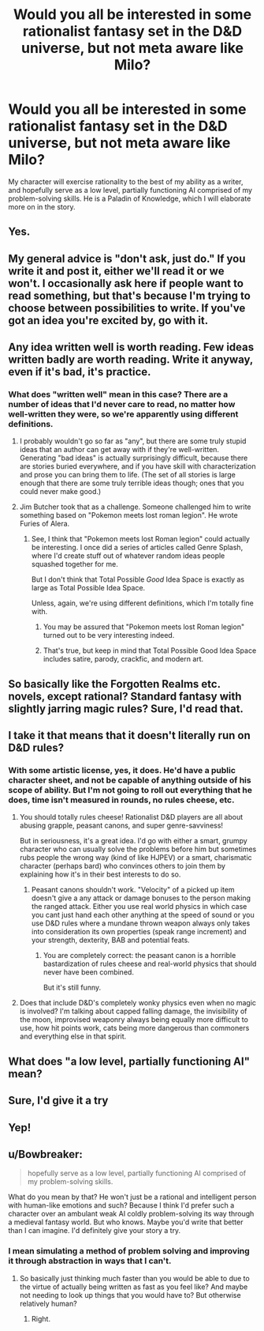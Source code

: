 #+TITLE: Would you all be interested in some rationalist fantasy set in the D&D universe, but not meta aware like Milo?

* Would you all be interested in some rationalist fantasy set in the D&D universe, but not meta aware like Milo?
:PROPERTIES:
:Author: Pendred
:Score: 32
:DateUnix: 1433216697.0
:DateShort: 2015-Jun-02
:END:
My character will exercise rationality to the best of my ability as a writer, and hopefully serve as a low level, partially functioning AI comprised of my problem-solving skills. He is a Paladin of Knowledge, which I will elaborate more on in the story.


** Yes.
:PROPERTIES:
:Author: Chosen_Pun
:Score: 15
:DateUnix: 1433220922.0
:DateShort: 2015-Jun-02
:END:


** My general advice is "don't ask, just do." If you write it and post it, either we'll read it or we won't. I occasionally ask here if people want to read something, but that's because I'm trying to choose between possibilities to write. If you've got an idea you're excited by, go with it.
:PROPERTIES:
:Author: eaglejarl
:Score: 9
:DateUnix: 1433255315.0
:DateShort: 2015-Jun-02
:END:


** Any idea written well is worth reading. Few ideas written badly are worth reading. Write it anyway, even if it's bad, it's practice.
:PROPERTIES:
:Author: aeschenkarnos
:Score: 13
:DateUnix: 1433232347.0
:DateShort: 2015-Jun-02
:END:

*** What does "written well" mean in this case? There are a number of ideas that I'd never care to read, no matter how well-written they were, so we're apparently using different definitions.
:PROPERTIES:
:Author: callmebrotherg
:Score: 3
:DateUnix: 1433269970.0
:DateShort: 2015-Jun-02
:END:

**** I probably wouldn't go so far as "any", but there are some truly stupid ideas that an author can get away with if they're well-written. Generating "bad ideas" is actually surprisingly difficult, because there are stories buried everywhere, and if you have skill with characterization and prose you can bring them to life. (The set of all stories is large enough that there are some truly terrible ideas though; ones that you could never make good.)
:PROPERTIES:
:Author: alexanderwales
:Score: 5
:DateUnix: 1433271690.0
:DateShort: 2015-Jun-02
:END:


**** Jim Butcher took that as a challenge. Someone challenged him to write something based on "Pokemon meets lost roman legion". He wrote Furies of Alera.
:PROPERTIES:
:Score: 3
:DateUnix: 1433297756.0
:DateShort: 2015-Jun-03
:END:

***** See, I think that "Pokemon meets lost Roman legion" could actually be interesting. I once did a series of articles called Genre Splash, where I'd create stuff out of whatever random ideas people squashed together for me.

But I don't think that Total Possible /Good/ Idea Space is exactly as large as Total Possible Idea Space.

Unless, again, we're using different definitions, which I'm totally fine with.
:PROPERTIES:
:Author: callmebrotherg
:Score: 3
:DateUnix: 1433298198.0
:DateShort: 2015-Jun-03
:END:

****** You may be assured that "Pokemon meets lost Roman legion" turned out to be very interesting indeed.
:PROPERTIES:
:Author: Nevereatcars
:Score: 3
:DateUnix: 1433307927.0
:DateShort: 2015-Jun-03
:END:


****** That's true, but keep in mind that Total Possible Good Idea Space includes satire, parody, crackfic, and modern art.
:PROPERTIES:
:Score: 2
:DateUnix: 1433298416.0
:DateShort: 2015-Jun-03
:END:


** So basically like the Forgotten Realms etc. novels, except rational? Standard fantasy with slightly jarring magic rules? Sure, I'd read that.
:PROPERTIES:
:Author: Roxolan
:Score: 4
:DateUnix: 1433236871.0
:DateShort: 2015-Jun-02
:END:


** I take it that means that it doesn't literally run on D&D rules?
:PROPERTIES:
:Author: DCarrier
:Score: 3
:DateUnix: 1433229349.0
:DateShort: 2015-Jun-02
:END:

*** With some artistic license, yes, it does. He'd have a public character sheet, and not be capable of anything outside of his scope of ability. But I'm not going to roll out everything that he does, time isn't measured in rounds, no rules cheese, etc.
:PROPERTIES:
:Author: Pendred
:Score: 7
:DateUnix: 1433233262.0
:DateShort: 2015-Jun-02
:END:

**** You should totally rules cheese! Rationalist D&D players are all about abusing grapple, peasant canons, and super genre-savviness!

But in seriousness, it's a great idea. I'd go with either a smart, grumpy character who can usually solve the problems before him but sometimes rubs people the wrong way (kind of like HJPEV) or a smart, charismatic character (perhaps bard) who convinces others to join them by explaining how it's in their best interests to do so.
:PROPERTIES:
:Author: dalr3th1n
:Score: 3
:DateUnix: 1433270294.0
:DateShort: 2015-Jun-02
:END:

***** Peasant canons shouldn't work. "Velocity" of a picked up item doesn't give a any attack or damage bonuses to the person making the ranged attack. Either you use real world physics in which case you cant just hand each other anything at the speed of sound or you use D&D rules where a mundane thrown weapon always only takes into consideration its own properties (speak range increment) and your strength, dexterity, BAB and potential feats.
:PROPERTIES:
:Author: Bowbreaker
:Score: 4
:DateUnix: 1433275180.0
:DateShort: 2015-Jun-03
:END:

****** You are completely correct: the peasant canon is a horrible bastardization of rules cheese and real-world physics that should never have been combined.

But it's still funny.
:PROPERTIES:
:Author: dalr3th1n
:Score: 3
:DateUnix: 1433276472.0
:DateShort: 2015-Jun-03
:END:


**** Does that include D&D's completely wonky physics even when no magic is involved? I'm talking about capped falling damage, the invisibility of the moon, improvised weaponry always being equally more difficult to use, how hit points work, cats being more dangerous than commoners and everything else in that spirit.
:PROPERTIES:
:Author: Bowbreaker
:Score: 2
:DateUnix: 1433274880.0
:DateShort: 2015-Jun-03
:END:


** What does "a low level, partially functioning AI" mean?
:PROPERTIES:
:Author: davidmanheim
:Score: 3
:DateUnix: 1433250215.0
:DateShort: 2015-Jun-02
:END:


** Sure, I'd give it a try
:PROPERTIES:
:Author: Zephyr1011
:Score: 1
:DateUnix: 1433247276.0
:DateShort: 2015-Jun-02
:END:


** Yep!
:PROPERTIES:
:Author: zacharythefirst
:Score: 1
:DateUnix: 1433256508.0
:DateShort: 2015-Jun-02
:END:


** u/Bowbreaker:
#+begin_quote
  hopefully serve as a low level, partially functioning AI comprised of my problem-solving skills.
#+end_quote

What do you mean by that? He won't just be a rational and intelligent person with human-like emotions and such? Because I think I'd prefer such a character over an ambulant weak AI coldly problem-solving its way through a medieval fantasy world. But who knows. Maybe you'd write that better than I can imagine. I'd definitely give your story a try.
:PROPERTIES:
:Author: Bowbreaker
:Score: 1
:DateUnix: 1433274249.0
:DateShort: 2015-Jun-03
:END:

*** I mean simulating a method of problem solving and improving it through abstraction in ways that I can't.
:PROPERTIES:
:Author: Pendred
:Score: 1
:DateUnix: 1433277608.0
:DateShort: 2015-Jun-03
:END:

**** So basically just thinking much faster than you would be able to due to the virtue of actually being written as fast as you feel like? And maybe not needing to look up things that you would have to? But otherwise relatively human?
:PROPERTIES:
:Author: Bowbreaker
:Score: 3
:DateUnix: 1433279130.0
:DateShort: 2015-Jun-03
:END:

***** Right.
:PROPERTIES:
:Author: Pendred
:Score: 2
:DateUnix: 1433391480.0
:DateShort: 2015-Jun-04
:END:
